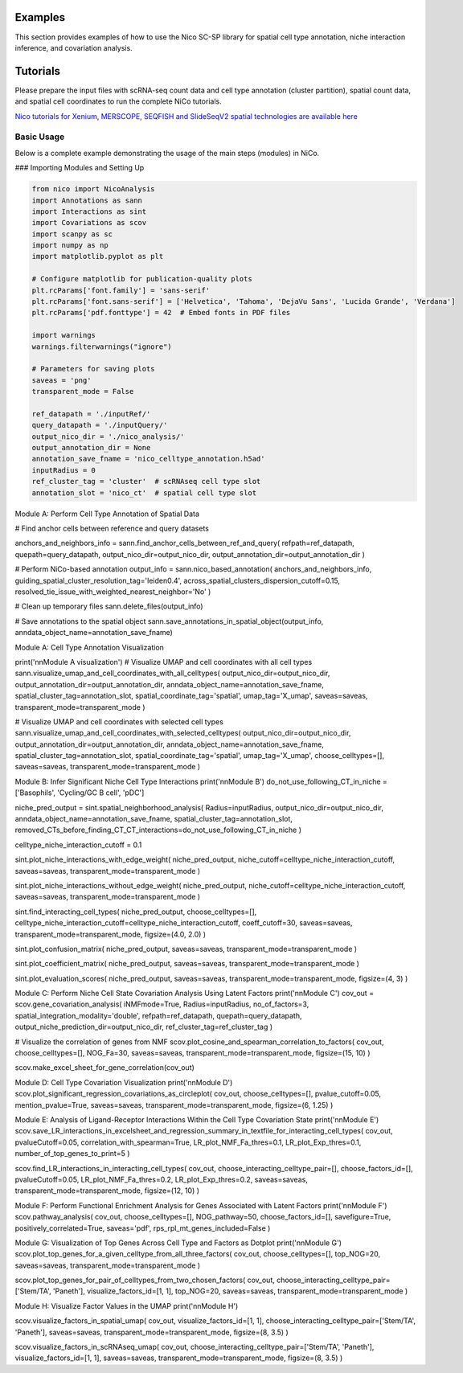 Examples
========

This section provides examples of how to use the Nico SC-SP library for spatial cell type annotation, niche interaction inference, and covariation analysis.


Tutorials
=====================
Please prepare the input files with scRNA-seq count data and cell type annotation (cluster partition), spatial count data, and spatial
cell coordinates to run the complete NiCo tutorials.

`Nico tutorials for Xenium, MERSCOPE, SEQFISH and SlideSeqV2 spatial technologies are available here <https://github.com/ankitbioinfo/nico_tutorial>`_


Basic Usage
-----------

Below is a complete example demonstrating the usage of the main steps (modules) in NiCo.

### Importing Modules and Setting Up

.. code-block:: python

   from nico import NicoAnalysis
   import Annotations as sann
   import Interactions as sint
   import Covariations as scov
   import scanpy as sc
   import numpy as np
   import matplotlib.pyplot as plt

   # Configure matplotlib for publication-quality plots
   plt.rcParams['font.family'] = 'sans-serif'
   plt.rcParams['font.sans-serif'] = ['Helvetica', 'Tahoma', 'DejaVu Sans', 'Lucida Grande', 'Verdana']
   plt.rcParams['pdf.fonttype'] = 42  # Embed fonts in PDF files

   import warnings
   warnings.filterwarnings("ignore")

   # Parameters for saving plots
   saveas = 'png'
   transparent_mode = False

   ref_datapath = './inputRef/'
   query_datapath = './inputQuery/'
   output_nico_dir = './nico_analysis/'
   output_annotation_dir = None
   annotation_save_fname = 'nico_celltype_annotation.h5ad'
   inputRadius = 0
   ref_cluster_tag = 'cluster'  # scRNAseq cell type slot
   annotation_slot = 'nico_ct'  # spatial cell type slot



Module A: Perform Cell Type Annotation of Spatial Data


# Find anchor cells between reference and query datasets

anchors_and_neighbors_info = sann.find_anchor_cells_between_ref_and_query(
refpath=ref_datapath,
quepath=query_datapath,
output_nico_dir=output_nico_dir,
output_annotation_dir=output_annotation_dir
)

# Perform NiCo-based annotation
output_info = sann.nico_based_annotation(
anchors_and_neighbors_info,
guiding_spatial_cluster_resolution_tag='leiden0.4',
across_spatial_clusters_dispersion_cutoff=0.15,
resolved_tie_issue_with_weighted_nearest_neighbor='No'
)

# Clean up temporary files
sann.delete_files(output_info)

# Save annotations to the spatial object
sann.save_annotations_in_spatial_object(output_info, anndata_object_name=annotation_save_fname)



Module A: Cell Type Annotation Visualization

print('\n\nModule A visualization')
# Visualize UMAP and cell coordinates with all cell types
sann.visualize_umap_and_cell_coordinates_with_all_celltypes(
output_nico_dir=output_nico_dir,
output_annotation_dir=output_annotation_dir,
anndata_object_name=annotation_save_fname,
spatial_cluster_tag=annotation_slot,
spatial_coordinate_tag='spatial',
umap_tag='X_umap',
saveas=saveas,
transparent_mode=transparent_mode
)

# Visualize UMAP and cell coordinates with selected cell types
sann.visualize_umap_and_cell_coordinates_with_selected_celltypes(
output_nico_dir=output_nico_dir,
output_annotation_dir=output_annotation_dir,
anndata_object_name=annotation_save_fname,
spatial_cluster_tag=annotation_slot,
spatial_coordinate_tag='spatial',
umap_tag='X_umap',
choose_celltypes=[],
saveas=saveas,
transparent_mode=transparent_mode
)



Module B: Infer Significant Niche Cell Type Interactions
print('\n\nModule B')
do_not_use_following_CT_in_niche = ['Basophils', 'Cycling/GC B cell', 'pDC']

niche_pred_output = sint.spatial_neighborhood_analysis(
Radius=inputRadius,
output_nico_dir=output_nico_dir,
anndata_object_name=annotation_save_fname,
spatial_cluster_tag=annotation_slot,
removed_CTs_before_finding_CT_CT_interactions=do_not_use_following_CT_in_niche
)

celltype_niche_interaction_cutoff = 0.1

sint.plot_niche_interactions_with_edge_weight(
niche_pred_output,
niche_cutoff=celltype_niche_interaction_cutoff,
saveas=saveas,
transparent_mode=transparent_mode
)

sint.plot_niche_interactions_without_edge_weight(
niche_pred_output,
niche_cutoff=celltype_niche_interaction_cutoff,
saveas=saveas,
transparent_mode=transparent_mode
)

sint.find_interacting_cell_types(
niche_pred_output,
choose_celltypes=[],
celltype_niche_interaction_cutoff=celltype_niche_interaction_cutoff,
coeff_cutoff=30,
saveas=saveas,
transparent_mode=transparent_mode,
figsize=(4.0, 2.0)
)

sint.plot_confusion_matrix(
niche_pred_output,
saveas=saveas,
transparent_mode=transparent_mode
)

sint.plot_coefficient_matrix(
niche_pred_output,
saveas=saveas,
transparent_mode=transparent_mode
)

sint.plot_evaluation_scores(
niche_pred_output,
saveas=saveas,
transparent_mode=transparent_mode,
figsize=(4, 3)
)



Module C: Perform Niche Cell State Covariation Analysis Using Latent Factors
print('\n\nModule C')
cov_out = scov.gene_covariation_analysis(
iNMFmode=True,
Radius=inputRadius,
no_of_factors=3,
spatial_integration_modality='double',
refpath=ref_datapath,
quepath=query_datapath,
output_niche_prediction_dir=output_nico_dir,
ref_cluster_tag=ref_cluster_tag
)

# Visualize the correlation of genes from NMF
scov.plot_cosine_and_spearman_correlation_to_factors(
cov_out,
choose_celltypes=[],
NOG_Fa=30,
saveas=saveas,
transparent_mode=transparent_mode,
figsize=(15, 10)
)

scov.make_excel_sheet_for_gene_correlation(cov_out)




Module D: Cell Type Covariation Visualization
print('\n\nModule D')
scov.plot_significant_regression_covariations_as_circleplot(
cov_out,
choose_celltypes=[],
pvalue_cutoff=0.05,
mention_pvalue=True,
saveas=saveas,
transparent_mode=transparent_mode,
figsize=(6, 1.25)
)




Module E: Analysis of Ligand-Receptor Interactions Within the Cell Type Covariation State
print('\n\nModule E')
scov.save_LR_interactions_in_excelsheet_and_regression_summary_in_textfile_for_interacting_cell_types(
cov_out,
pvalueCutoff=0.05,
correlation_with_spearman=True,
LR_plot_NMF_Fa_thres=0.1,
LR_plot_Exp_thres=0.1,
number_of_top_genes_to_print=5
)

scov.find_LR_interactions_in_interacting_cell_types(
cov_out,
choose_interacting_celltype_pair=[],
choose_factors_id=[],
pvalueCutoff=0.05,
LR_plot_NMF_Fa_thres=0.2,
LR_plot_Exp_thres=0.2,
saveas=saveas,
transparent_mode=transparent_mode,
figsize=(12, 10)
)




Module F: Perform Functional Enrichment Analysis for Genes Associated with Latent Factors
print('\n\nModule F')
scov.pathway_analysis(
cov_out,
choose_celltypes=[],
NOG_pathway=50,
choose_factors_id=[],
savefigure=True,
positively_correlated=True,
saveas='pdf',
rps_rpl_mt_genes_included=False
)




Module G: Visualization of Top Genes Across Cell Type and Factors as Dotplot
print('\n\nModule G')
scov.plot_top_genes_for_a_given_celltype_from_all_three_factors(
cov_out,
choose_celltypes=[],
top_NOG=20,
saveas=saveas,
transparent_mode=transparent_mode
)

scov.plot_top_genes_for_pair_of_celltypes_from_two_chosen_factors(
cov_out,
choose_interacting_celltype_pair=['Stem/TA', 'Paneth'],
visualize_factors_id=[1, 1],
top_NOG=20,
saveas=saveas,
transparent_mode=transparent_mode
)



Module H: Visualize Factor Values in the UMAP
print('\n\nModule H')

scov.visualize_factors_in_spatial_umap(
cov_out,
visualize_factors_id=[1, 1],
choose_interacting_celltype_pair=['Stem/TA', 'Paneth'],
saveas=saveas,
transparent_mode=transparent_mode,
figsize=(8, 3.5)
)

scov.visualize_factors_in_scRNAseq_umap(
cov_out,
choose_interacting_celltype_pair=['Stem/TA', 'Paneth'],
visualize_factors_id=[1, 1],
saveas=saveas,
transparent_mode=transparent_mode,
figsize=(8, 3.5)
)
